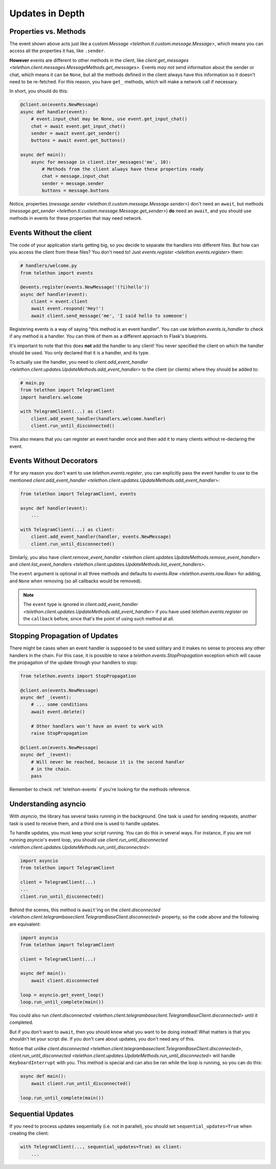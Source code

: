 ================
Updates in Depth
================

Properties vs. Methods
======================

The event shown above acts just like a `custom.Message
<telethon.tl.custom.message.Message>`, which means you
can access all the properties it has, like ``.sender``.

**However** events are different to other methods in the client, like
`client.get_messages <telethon.client.messages.MessageMethods.get_messages>`.
Events *may not* send information about the sender or chat, which means it
can be ``None``, but all the methods defined in the client always have this
information so it doesn't need to be re-fetched. For this reason, you have
``get_`` methods, which will make a network call if necessary.

In short, you should do this:

.. code-block:: python

    @client.on(events.NewMessage)
    async def handler(event):
        # event.input_chat may be None, use event.get_input_chat()
        chat = await event.get_input_chat()
        sender = await event.get_sender()
        buttons = await event.get_buttons()

    async def main():
        async for message in client.iter_messages('me', 10):
            # Methods from the client always have these properties ready
            chat = message.input_chat
            sender = message.sender
            buttons = message.buttons

Notice, properties (`message.sender
<telethon.tl.custom.message.Message.sender>`) don't need an ``await``, but
methods (`message.get_sender
<telethon.tl.custom.message.Message.get_sender>`) **do** need an ``await``,
and you should use methods in events for these properties that may need network.

Events Without the client
=========================

The code of your application starts getting big, so you decide to
separate the handlers into different files. But how can you access
the client from these files? You don't need to! Just `events.register
<telethon.events.register>` them:

.. code-block:: python

    # handlers/welcome.py
    from telethon import events

    @events.register(events.NewMessage('(?i)hello'))
    async def handler(event):
        client = event.client
        await event.respond('Hey!')
        await client.send_message('me', 'I said hello to someone')


Registering events is a way of saying "this method is an event handler".
You can use `telethon.events.is_handler` to check if any method is a handler.
You can think of them as a different approach to Flask's blueprints.

It's important to note that this does **not** add the handler to any client!
You never specified the client on which the handler should be used. You only
declared that it is a handler, and its type.

To actually use the handler, you need to `client.add_event_handler
<telethon.client.updates.UpdateMethods.add_event_handler>` to the
client (or clients) where they should be added to:

.. code-block:: python

    # main.py
    from telethon import TelegramClient
    import handlers.welcome

    with TelegramClient(...) as client:
        client.add_event_handler(handlers.welcome.handler)
        client.run_until_disconnected()


This also means that you can register an event handler once and
then add it to many clients without re-declaring the event.


Events Without Decorators
=========================

If for any reason you don't want to use `telethon.events.register`,
you can explicitly pass the event handler to use to the mentioned
`client.add_event_handler
<telethon.client.updates.UpdateMethods.add_event_handler>`:

.. code-block:: python

    from telethon import TelegramClient, events

    async def handler(event):
        ...

    with TelegramClient(...) as client:
        client.add_event_handler(handler, events.NewMessage)
        client.run_until_disconnected()


Similarly, you also have `client.remove_event_handler
<telethon.client.updates.UpdateMethods.remove_event_handler>`
and `client.list_event_handlers
<telethon.client.updates.UpdateMethods.list_event_handlers>`.

The ``event`` argument is optional in all three methods and defaults to
`events.Raw <telethon.events.raw.Raw>` for adding, and ``None`` when
removing (so all callbacks would be removed).

.. note::

    The ``event`` type is ignored in `client.add_event_handler
    <telethon.client.updates.UpdateMethods.add_event_handler>`
    if you have used `telethon.events.register` on the ``callback``
    before, since that's the point of using such method at all.


Stopping Propagation of Updates
===============================

There might be cases when an event handler is supposed to be used solitary and
it makes no sense to process any other handlers in the chain. For this case,
it is possible to raise a `telethon.events.StopPropagation` exception which
will cause the propagation of the update through your handlers to stop:

.. code-block:: python

    from telethon.events import StopPropagation

    @client.on(events.NewMessage)
    async def _(event):
        # ... some conditions
        await event.delete()

        # Other handlers won't have an event to work with
        raise StopPropagation

    @client.on(events.NewMessage)
    async def _(event):
        # Will never be reached, because it is the second handler
        # in the chain.
        pass


Remember to check :ref:`telethon-events` if you're looking for
the methods reference.

Understanding asyncio
=====================


With `asyncio`, the library has several tasks running in the background.
One task is used for sending requests, another task is used to receive them,
and a third one is used to handle updates.

To handle updates, you must keep your script running. You can do this in
several ways. For instance, if you are *not* running `asyncio`'s event
loop, you should use `client.run_until_disconnected
<telethon.client.updates.UpdateMethods.run_until_disconnected>`:

.. code-block:: python

    import asyncio
    from telethon import TelegramClient

    client = TelegramClient(...)
    ...
    client.run_until_disconnected()


Behind the scenes, this method is ``await``'ing on the `client.disconnected
<telethon.client.telegrambaseclient.TelegramBaseClient.disconnected>` property,
so the code above and the following are equivalent:

.. code-block:: python

    import asyncio
    from telethon import TelegramClient

    client = TelegramClient(...)

    async def main():
        await client.disconnected

    loop = asyncio.get_event_loop()
    loop.run_until_complete(main())


You could also run `client.disconnected
<telethon.client.telegrambaseclient.TelegramBaseClient.disconnected>`
until it completed.

But if you don't want to ``await``, then you should know what you want
to be doing instead! What matters is that you shouldn't let your script
die. If you don't care about updates, you don't need any of this.

Notice that unlike `client.disconnected
<telethon.client.telegrambaseclient.TelegramBaseClient.disconnected>`,
`client.run_until_disconnected
<telethon.client.updates.UpdateMethods.run_until_disconnected>` will
handle ``KeyboardInterrupt`` with you. This method is special and can
also be ran while the loop is running, so you can do this:

.. code-block:: python

    async def main():
        await client.run_until_disconnected()

    loop.run_until_complete(main())

Sequential Updates
==================

If you need to process updates sequentially (i.e. not in parallel),
you should set ``sequential_updates=True`` when creating the client:

.. code-block:: python

    with TelegramClient(..., sequential_updates=True) as client:
        ...
